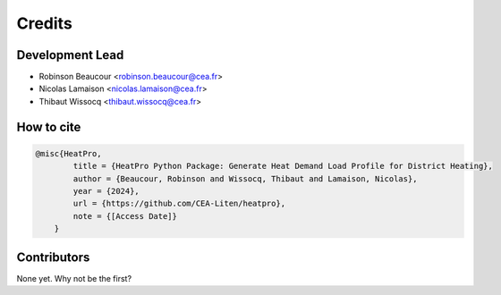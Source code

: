 =======
Credits
=======

Development Lead
----------------

* Robinson Beaucour <robinson.beaucour@cea.fr>
* Nicolas Lamaison <nicolas.lamaison@cea.fr>
* Thibaut Wissocq <thibaut.wissocq@cea.fr>

How to cite
-----------

.. code-block:: bibtex

    @misc{HeatPro,
            title = {HeatPro Python Package: Generate Heat Demand Load Profile for District Heating},
            author = {Beaucour, Robinson and Wissocq, Thibaut and Lamaison, Nicolas},
            year = {2024},
            url = {https://github.com/CEA-Liten/heatpro},
            note = {[Access Date]}
        }

Contributors
------------

None yet. Why not be the first?
